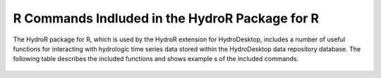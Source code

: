 .. index:: R Commands Indluded in the HydroR Package for R

R Commands Indluded in the HydroR Package for R
=====================================================

The HydroR package for R, which is used by the HydroR extension for HydroDesktop, includes a number of useful functions for interacting with hydrologic time series data stored within the HydroDesktop data repository database.  The following table describes the included functions and shows example s of the included commands.  

.. figure:: ./images/HR_image009.png
  :align: center